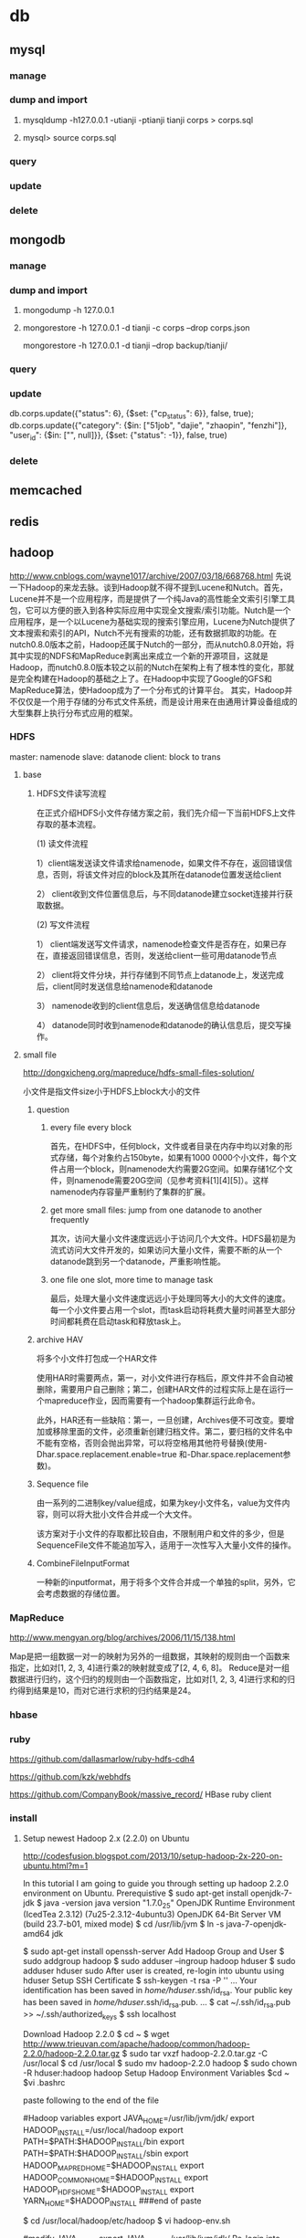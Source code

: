 * db
** mysql
*** manage
*** dump and import
**** mysqldump -h127.0.0.1 -utianji -ptianji tianji corps > corps.sql
**** mysql> source corps.sql
*** query
*** update
*** delete
** mongodb
*** manage
*** dump and import
**** mongodump -h 127.0.0.1
**** mongorestore -h 127.0.0.1 -d tianji -c corps --drop corps.json
mongorestore -h 127.0.0.1 -d tianji --drop backup/tianji/
*** query
*** update
db.corps.update({"status": 6}, {$set: {"cp_status": 6}}, false, true);
db.corps.update({"category": {$in: ["51job", "dajie", "zhaopin", "fenzhi"]}, "user_id": {$in: ["", null]}}, {$set: {"status": -1}}, false, true)

*** delete
** memcached
** redis
** hadoop
http://www.cnblogs.com/wayne1017/archive/2007/03/18/668768.html
先说一下Hadoop的来龙去脉。谈到Hadoop就不得不提到Lucene和Nutch。首先，Lucene并不是一个应用程序，而是提供了一个纯Java的高性能全文索引引擎工具包，它可以方便的嵌入到各种实际应用中实现全文搜索/索引功能。Nutch是一个应用程序，是一个以Lucene为基础实现的搜索引擎应用，Lucene为Nutch提供了文本搜索和索引的API，Nutch不光有搜索的功能，还有数据抓取的功能。在nutch0.8.0版本之前，Hadoop还属于Nutch的一部分，而从nutch0.8.0开始，将其中实现的NDFS和MapReduce剥离出来成立一个新的开源项目，这就是Hadoop，而nutch0.8.0版本较之以前的Nutch在架构上有了根本性的变化，那就是完全构建在Hadoop的基础之上了。在Hadoop中实现了Google的GFS和MapReduce算法，使Hadoop成为了一个分布式的计算平台。
   其实，Hadoop并不仅仅是一个用于存储的分布式文件系统，而是设计用来在由通用计算设备组成的大型集群上执行分布式应用的框架。

*** HDFS
master: namenode
slave: datanode
client: block to trans
**** base
***** HDFS文件读写流程

在正式介绍HDFS小文件存储方案之前，我们先介绍一下当前HDFS上文件存取的基本流程。

(1)  读文件流程

1）client端发送读文件请求给namenode，如果文件不存在，返回错误信息，否则，将该文件对应的block及其所在datanode位置发送给client

2） client收到文件位置信息后，与不同datanode建立socket连接并行获取数据。

(2) 写文件流程

1） client端发送写文件请求，namenode检查文件是否存在，如果已存在，直接返回错误信息，否则，发送给client一些可用datanode节点

2） client将文件分块，并行存储到不同节点上datanode上，发送完成后，client同时发送信息给namenode和datanode

3）  namenode收到的client信息后，发送确信信息给datanode

4）  datanode同时收到namenode和datanode的确认信息后，提交写操作。
**** small file
http://dongxicheng.org/mapreduce/hdfs-small-files-solution/

小文件是指文件size小于HDFS上block大小的文件
***** question
****** every file every block
首先，在HDFS中，任何block，文件或者目录在内存中均以对象的形式存储，每个对象约占150byte，如果有1000 0000个小文件，每个文件占用一个block，则namenode大约需要2G空间。如果存储1亿个文件，则namenode需要20G空间（见参考资料[1][4][5]）。这样namenode内存容量严重制约了集群的扩展。
****** get more small files: jump from one datanode to another frequently
其次，访问大量小文件速度远远小于访问几个大文件。HDFS最初是为流式访问大文件开发的，如果访问大量小文件，需要不断的从一个datanode跳到另一个datanode，严重影响性能。
****** one file one slot, more time to manage task
最后，处理大量小文件速度远远小于处理同等大小的大文件的速度。每一个小文件要占用一个slot，而task启动将耗费大量时间甚至大部分时间都耗费在启动task和释放task上。

***** archive HAV
将多个小文件打包成一个HAR文件

使用HAR时需要两点，第一，对小文件进行存档后，原文件并不会自动被删除，需要用户自己删除；第二，创建HAR文件的过程实际上是在运行一个mapreduce作业，因而需要有一个hadoop集群运行此命令。

此外，HAR还有一些缺陷：第一，一旦创建，Archives便不可改变。要增加或移除里面的文件，必须重新创建归档文件。第二，要归档的文件名中不能有空格，否则会抛出异常，可以将空格用其他符号替换(使用-Dhar.space.replacement.enable=true 和-Dhar.space.replacement参数)。

***** Sequence file
由一系列的二进制key/value组成，如果为key小文件名，value为文件内容，则可以将大批小文件合并成一个大文件。

该方案对于小文件的存取都比较自由，不限制用户和文件的多少，但是SequenceFile文件不能追加写入，适用于一次性写入大量小文件的操作。

***** CombineFileInputFormat
一种新的inputformat，用于将多个文件合并成一个单独的split，另外，它会考虑数据的存储位置。
*** MapReduce
http://www.mengyan.org/blog/archives/2006/11/15/138.html

Map是把一组数据一对一的映射为另外的一组数据，其映射的规则由一个函数来指定，比如对[1, 2, 3, 4]进行乘2的映射就变成了[2, 4, 6, 8]。
Reduce是对一组数据进行归约，这个归约的规则由一个函数指定，比如对[1, 2, 3, 4]进行求和的归约得到结果是10，而对它进行求积的归约结果是24。

*** hbase

*** ruby
https://github.com/dallasmarlow/ruby-hdfs-cdh4

https://github.com/kzk/webhdfs

https://github.com/CompanyBook/massive_record/
HBase ruby client

*** install

**** Setup newest Hadoop 2.x (2.2.0) on Ubuntu
http://codesfusion.blogspot.com/2013/10/setup-hadoop-2x-220-on-ubuntu.html?m=1

In this tutorial I am going to guide you through setting up hadoop 2.2.0 environment on Ubuntu.
Prerequistive
$ sudo apt-get install openjdk-7-jdk
$ java -version
java version "1.7.0_25"
OpenJDK Runtime Environment (IcedTea 2.3.12) (7u25-2.3.12-4ubuntu3)
OpenJDK 64-Bit Server VM (build 23.7-b01, mixed mode)
$ cd /usr/lib/jvm
$ ln -s java-7-openjdk-amd64 jdk

$ sudo apt-get install openssh-server
Add Hadoop Group and User
$ sudo addgroup hadoop
$ sudo adduser --ingroup hadoop hduser
$ sudo adduser hduser sudo
After user is created, re-login into ubuntu using hduser
Setup SSH Certificate
$ ssh-keygen -t rsa -P ''
...
Your identification has been saved in /home/hduser/.ssh/id_rsa.
Your public key has been saved in /home/hduser/.ssh/id_rsa.pub.
...
$ cat ~/.ssh/id_rsa.pub >> ~/.ssh/authorized_keys
$ ssh localhost

Download Hadoop 2.2.0
$ cd ~
$ wget http://www.trieuvan.com/apache/hadoop/common/hadoop-2.2.0/hadoop-2.2.0.tar.gz
$ sudo tar vxzf hadoop-2.2.0.tar.gz -C /usr/local
$ cd /usr/local
$ sudo mv hadoop-2.2.0 hadoop
$ sudo chown -R hduser:hadoop hadoop
Setup Hadoop Environment Variables
$cd ~
$vi .bashrc

paste following to the end of the file

#Hadoop variables
export JAVA_HOME=/usr/lib/jvm/jdk/
export HADOOP_INSTALL=/usr/local/hadoop
export PATH=$PATH:$HADOOP_INSTALL/bin
export PATH=$PATH:$HADOOP_INSTALL/sbin
export HADOOP_MAPRED_HOME=$HADOOP_INSTALL
export HADOOP_COMMON_HOME=$HADOOP_INSTALL
export HADOOP_HDFS_HOME=$HADOOP_INSTALL
export YARN_HOME=$HADOOP_INSTALL
###end of paste

$ cd /usr/local/hadoop/etc/hadoop
$ vi hadoop-env.sh

#modify JAVA_HOME
export JAVA_HOME=/usr/lib/jvm/jdk/
Re-login into Ubuntu using hdser and check hadoop version
$ hadoop version
Hadoop 2.2.0
Subversion https://svn.apache.org/repos/asf/hadoop/common -r 1529768
Compiled by hortonmu on 2013-10-07T06:28Z
Compiled with protoc 2.5.0
From source with checksum 79e53ce7994d1628b240f09af91e1af4
This command was run using /usr/local/hadoop-2.2.0/share/hadoop/common/hadoop-common-2.2.0.jar
At this point, hadoop is installed.
Configure Hadoop
$ cd /usr/local/hadoop/etc/hadoop
$ vi core-site.xml
#Paste following between <configuration>


   fs.default.name
   hdfs://localhost:9000



$ vi yarn-site.xml
#Paste following between <configuration>


   yarn.nodemanager.aux-services
   mapreduce_shuffle


   yarn.nodemanager.aux-services.mapreduce.shuffle.class
   org.apache.hadoop.mapred.ShuffleHandler



$ mv mapred-site.xml.template mapred-site.xml
$ vi mapred-site.xml
#Paste following between <configuration>


   mapreduce.framework.name
   yarn



$ cd ~
$ mkdir -p mydata/hdfs/namenode
$ mkdir -p mydata/hdfs/datanode
$ cd /usr/local/hadoop/etc/hadoop
$ vi hdfs-site.xml
Paste following between <configuration> tag


   dfs.replication
   1
 
 
   dfs.namenode.name.dir
   file:/home/hduser/mydata/hdfs/namenode
 
 
   dfs.datanode.data.dir
   file:/home/hduser/mydata/hdfs/datanode
 

Format Namenode
hduser@ubuntu40:~$ hdfs namenode -format
Start Hadoop Service
$ start-dfs.sh
....
$ start-yarn.sh
....

hduser@ubuntu40:~$ jps
If everything is sucessful, you should see following services running
2583 DataNode
2970 ResourceManager
3461 Jps
3177 NodeManager
2361 NameNode
2840 SecondaryNameNode
Run Hadoop Example
hduser@ubuntu: cd /usr/local/hadoop
hduser@ubuntu:/usr/local/hadoop$ hadoop jar ./share/hadoop/mapreduce/hadoop-mapreduce-examples-2.2.0.jar pi 2 5

Number of Maps  = 2
Samples per Map = 5
13/10/21 18:41:03 WARN util.NativeCodeLoader: Unable to load native-hadoop library for your platform... using builtin-java classes where applicable
Wrote input for Map #0
Wrote input for Map #1
Starting Job
13/10/21 18:41:04 INFO client.RMProxy: Connecting to ResourceManager at /0.0.0.0:8032
13/10/21 18:41:04 INFO input.FileInputFormat: Total input paths to process : 2
13/10/21 18:41:04 INFO mapreduce.JobSubmitter: number of splits:2
13/10/21 18:41:04 INFO Configuration.deprecation: user.name is deprecated. Instead, use mapreduce.job.user.name
...

Note: ericduq has created a shell script (make-single-node.sh) for this setup and it is available at git repo at https://github.com/ericduq/hadoop-scripts.
**** 

*** use

**** data list

**** log
** TFS
http://tfs.taobao.org
https://github.com/alibaba/tfs
https://github.com/alibaba/tfs/blob/master/INSTALL.md
https://github.com/alibaba/tfs/blob/master/DEPLOY.md
*** rpm install
**** alien -d tfs-1.3-1.x86_64.el5.rpm
**** adduser admin
**** export TFS_HOME=/home/sjm/nethd/local_soft/taobao/tfs
cp -R /usr/local/tfs-1.3 /home/sjm/nethd/local_soft/taobao/tfs

change scripts/tfs #TFS_HOME
**** ln lib
sudo ln -s /lib/x86_64-linux-gnu/libtinfo.so.5 /usr/lib/libtiff.so.3
sudo ln -s /lib/x86_64-linux-gnu/libssl.so.1.0.0 /usr/lib/libssl.so.6
sudo ln -s /usr/lib/x86_64-linux-gnu/libjpeg.so.8 /usr/lib/libjpeg.so.62
sudo ln -s /usr/lib/x86_64-linux-gnu/libcrypto.so /usr/lib/libcrypto.so.6

**** 
*** install
sudo apt-get install automake libtool libreadline-dev zlib1g-dev uuid-dev libgoogle-perftools-dev

http://blog.csdn.net/vsooda/article/details/9294293 gcc降级
http://www.cnblogs.com/zhy113/archive/2013/03/20/2971267.html TFS编译-----------唉，淘宝的这个开源真是垃圾到极点了。这帮工程师都他妈在吃屎！
**** gcc 4.1.2
install tb-common-utils
sh build.sh init
./configure --prefix=/home/sjm/nethd/local_soft/taobao/tfs --with-release # --without-tcmalloc
# src/tools/nameserver(transfer)/Makefile LIBS=... + -lz -luuid
make
make install
# copy conf


./script/tfs start_ns
./script/tfs start_ds 1

# ./bin/tfstool -s 10.232.36.201:8100 -i "put testfile"
将本地testfile存入tfs， -s 指定nameserver的ip:port。 如果成功，会打印 put testfile => T1QEBXXDpXXXXXXXXX success. 类似的消息，其中T开头一串字符是TFS为这个文件生成的文件名，一共18个字符；要想从TFS取出该文件时，需要指定该文件名。

# ./bin/tfstoo -s 10.232.36.201:8100 -i "get T1QEBXXDpXXXXXXXXX localfile"
从TFS读取T1QEBXXDpXXXXXXXXX，存储到本地localfile中；如果成功，会打印fetch T1QEBXXDpXXXXXXXXX => localfile success.类似的消息。

**** stftool
http://code.taobao.org/p/tfs/wiki/tools/

sjm@sjm-tj:~/nethd/local_soft/taobao/tfs$ bin/tfstool -s 192.168.3.34:8100 -i "put orgguide.pdf"
[2014-02-21 15:16:34] DEBUG base_packet_factory.cpp:48 [140284900992896] pcode: 20, length: 28
[2014-02-21 15:16:34] DEBUG socket.cpp:113 [140284900992896] ����, fd=4, addr=192.168.3.34:8100
[2014-02-21 15:16:34] INFO  transport.cpp:394 [140284900992896] ADDIOC, SOCK: 4, 192.168.3.34:8100, RON: 1, WON: 1, IOCount:1, IOC:0x1ca26b0
[2014-02-21 15:16:34] DEBUG channelpool.cpp:57 [140284900992896] ������Channel����:25 (48)
[2014-02-21 15:16:34] INFO  tfs_session.cpp:812 [140284900992896] get cluster id from nameserver success. cluster id: 1
[2014-02-21 15:16:34] INFO  tfs_client_impl.cpp:584 [140284900992896] set cache time: 1800
[2014-02-21 15:16:34] INFO  tfs_client_impl.cpp:565 [140284900992896] set cache items: 1000
[2014-02-21 15:16:34] DEBUG base_packet_factory.cpp:48 [140284900992896] pcode: 2, length: 12
[2014-02-21 15:16:34] DEBUG tfs_file.cpp:118 [140284900992896] tfs open success: get block info success, blockid: 101, fileid: 0, mode: 2, ret: 0
[2014-02-21 15:16:34] DEBUG tfs_file.cpp:818 [140284900992896] create file start, client: 0x1ca41b0, index: 0, blockid: 101, fileid: 0
[2014-02-21 15:16:34] DEBUG base_packet_factory.cpp:48 [140284900992896] pcode: 21, length: 12
[2014-02-21 15:16:34] DEBUG socket.cpp:113 [140284900992896] ����, fd=6, addr=192.168.3.34:8200
[2014-02-21 15:16:34] INFO  transport.cpp:394 [140284900992896] ADDIOC, SOCK: 6, 192.168.3.34:8200, RON: 1, WON: 1, IOCount:2, IOC:0x1ca4450
[2014-02-21 15:16:34] DEBUG channelpool.cpp:57 [140284900992896] ������Channel����:50 (48)
[2014-02-21 15:16:34] DEBUG tfs_file.cpp:755 [140284900992896] do request success. client: 0x1ca41b0, index: 0, phase: 1, ret: 0, blockid: 101, fileid: 0, offset: 0, size: 0, crc: 0, inneroffset: 0, filenumber: 0, status: 1, rserver: 192.168.3.34:8200, wserver: 192.168.3.34:8200.
[2014-02-21 15:16:34] DEBUG tfs_file.cpp:588 [140284900992896] send packet. request size: 1, successful request size: 1
[2014-02-21 15:16:34] DEBUG tfs_file.cpp:668 [140284900992896] get success response. client id: 0x1ca41b0, request size: 1, get response size: 1
[2014-02-21 15:16:34] DEBUG tfs_file.cpp:883 [140284900992896] create file name rsp. blockid: 101, fileid: 3, filenumber: 2450987374532886529
[2014-02-21 15:16:34] DEBUG tfs_file.cpp:803 [140284900992896] do response success. index: 0, phase: 1, ret: 0, blockid: 101, fileid: 3, offset: 0, size: 0, crc: 0, inneroffset: 0, filenumber: 2450987374532886529, status: 2, rserver: 192.168.3.34:8200, wserver: 192.168.3.34:8200.
[2014-02-21 15:16:34] DEBUG tfs_file.cpp:914 [140284900992896] tfs write data start, blockid: 101, fileid: 3, size: 399341, offset: 0
[2014-02-21 15:16:34] DEBUG base_packet_factory.cpp:48 [140284900992896] pcode: 9, length: 36
[2014-02-21 15:16:34] DEBUG tfs_file.cpp:755 [140284900992896] do request success. client: 0x1ca44d0, index: 0, phase: 2, ret: 0, blockid: 101, fileid: 3, offset: 0, size: 399341, crc: 0, inneroffset: 0, filenumber: 2450987374532886529, status: 2, rserver: 192.168.3.34:8200, wserver: 192.168.3.34:8200.
[2014-02-21 15:16:34] DEBUG tfs_file.cpp:588 [140284900992896] send packet. request size: 1, successful request size: 1
[2014-02-21 15:16:34] DEBUG tfs_file.cpp:668 [140284900992896] get success response. client id: 0x1ca44d0, request size: 1, get response size: 1
[2014-02-21 15:16:34] DEBUG tfs_file.cpp:964 [140284900992896] tfs write data success, crc: 4006393245, offset: 0, size: 399341
[2014-02-21 15:16:34] DEBUG tfs_file.cpp:803 [140284900992896] do response success. index: 0, phase: 2, ret: 0, blockid: 101, fileid: 3, offset: 0, size: 399341, crc: -288574051, inneroffset: 0, filenumber: 2450987374532886529, status: 3, rserver: 192.168.3.34:8200, wserver: 192.168.3.34:8200.
[2014-02-21 15:16:34] DEBUG tfs_file.cpp:301 [140284900992896] write success, offset: 0, size: 399341, segment count: 1
[2014-02-21 15:16:34] DEBUG base_packet_factory.cpp:48 [140284900992896] pcode: 10, length: 44
[2014-02-21 15:16:34] DEBUG tfs_file.cpp:755 [140284900992896] do request success. client: 0x1ca44d0, index: 0, phase: 3, ret: 0, blockid: 101, fileid: 3, offset: 0, size: 0, crc: -288574051, inneroffset: 0, filenumber: 2450987374532886529, status: 3, rserver: 192.168.3.34:8200, wserver: 192.168.3.34:8200.
[2014-02-21 15:16:34] DEBUG tfs_file.cpp:588 [140284900992896] send packet. request size: 1, successful request size: 1
[2014-02-21 15:16:34] DEBUG tfs_file.cpp:668 [140284900992896] get success response. client id: 0x1ca44d0, request size: 1, get response size: 1
[2014-02-21 15:16:34] DEBUG tfs_file.cpp:1051 [140284900992896] tfs file close success, dsip: 192.168.3.34:8200
[2014-02-21 15:16:34] DEBUG tfs_file.cpp:803 [140284900992896] do response success. index: 0, phase: 3, ret: 0, blockid: 101, fileid: 3, offset: 0, size: 0, crc: -288574051, inneroffset: 0, filenumber: 2450987374532886529, status: 4, rserver: 192.168.3.34:8200, wserver: 192.168.3.34:8200.
put orgguide.pdf =>  success.
[2014-02-21 15:16:35] INFO  transport.cpp:460 [140284900992896] DELIOC, IOCount:1, IOC:0x1ca26b0
[2014-02-21 15:16:35] DEBUG socket.cpp:122 [140284900992896] �ر�, fd=4, addr=192.168.3.34:8100
[2014-02-21 15:16:35] INFO  transport.cpp:460 [140284900992896] DELIOC, IOCount:0, IOC:0x1ca4450
[2014-02-21 15:16:35] DEBUG socket.cpp:122 [140284900992896] �ر�, fd=6, addr=192.168.3.34:8200
sjm@sjm-tj:~/nethd/local_soft/taobao/tfs$ bin/tfstool -s 192.168.3.34:8100 -i "get 140284900992896"
[2014-02-21 15:18:05] DEBUG base_packet_factory.cpp:48 [140592540637056] pcode: 20, length: 28
[2014-02-21 15:18:05] DEBUG socket.cpp:113 [140592540637056] ����, fd=4, addr=192.168.3.34:8100
[2014-02-21 15:18:05] INFO  transport.cpp:394 [140592540637056] ADDIOC, SOCK: 4, 192.168.3.34:8100, RON: 1, WON: 1, IOCount:1, IOC:0x22de6b0
[2014-02-21 15:18:05] DEBUG channelpool.cpp:57 [140592540637056] ������Channel����:25 (48)
[2014-02-21 15:18:05] INFO  tfs_session.cpp:812 [140592540637056] get cluster id from nameserver success. cluster id: 1
[2014-02-21 15:18:05] INFO  tfs_client_impl.cpp:584 [140592540637056] set cache time: 1800
[2014-02-21 15:18:05] INFO  tfs_client_impl.cpp:565 [140592540637056] set cache items: 1000
get tfsname localfile		get file from tfs

[2014-02-21 15:18:06] INFO  transport.cpp:460 [140592540637056] DELIOC, IOCount:0, IOC:0x22de6b0
[2014-02-21 15:18:06] DEBUG socket.cpp:122 [140592540637056] �ر�, fd=4, addr=192.168.3.34:8100
sjm@sjm-tj:~/nethd/local_soft/taobao/tfs$ bin/tfstool -s 192.168.3.34:8100 -i "get 2450987374532886529"
[2014-02-21 15:18:46] DEBUG base_packet_factory.cpp:48 [140459210536832] pcode: 20, length: 28
[2014-02-21 15:18:46] DEBUG socket.cpp:113 [140459210536832] ����, fd=4, addr=192.168.3.34:8100
[2014-02-21 15:18:46] INFO  transport.cpp:394 [140459210536832] ADDIOC, SOCK: 4, 192.168.3.34:8100, RON: 1, WON: 1, IOCount:1, IOC:0x21d36b0
[2014-02-21 15:18:46] DEBUG channelpool.cpp:57 [140459210536832] ������Channel����:25 (48)
[2014-02-21 15:18:46] INFO  tfs_session.cpp:812 [140459210536832] get cluster id from nameserver success. cluster id: 1
[2014-02-21 15:18:46] INFO  tfs_client_impl.cpp:584 [140459210536832] set cache time: 1800
[2014-02-21 15:18:46] INFO  tfs_client_impl.cpp:565 [140459210536832] set cache items: 1000
get tfsname localfile		get file from tfs

[2014-02-21 15:18:47] INFO  transport.cpp:460 [140459210536832] DELIOC, IOCount:0, IOC:0x21d36b0
[2014-02-21 15:18:47] DEBUG socket.cpp:122 [140459210536832] �ر�, fd=4, addr=192.168.3.34:8100
sjm@sjm-tj:~/nethd/local_soft/taobao/tfs$ ls
bin  conf  dataserver_1  include  lib  logs  nameserver  orgguide.pdf  scripts  sql  sql.txt
sjm@sjm-tj:~/nethd/local_soft/taobao/tfs$ bin/tfstool -s 192.168.3.34:8100 -i "get 2450987374532886529 a"
[2014-02-21 15:19:23] DEBUG base_packet_factory.cpp:48 [139939323836288] pcode: 20, length: 28
[2014-02-21 15:19:23] DEBUG socket.cpp:113 [139939323836288] ����, fd=4, addr=192.168.3.34:8100
[2014-02-21 15:19:23] INFO  transport.cpp:394 [139939323836288] ADDIOC, SOCK: 4, 192.168.3.34:8100, RON: 1, WON: 1, IOCount:1, IOC:0xdcb6b0
[2014-02-21 15:19:23] DEBUG channelpool.cpp:57 [139939323836288] ������Channel����:25 (48)
[2014-02-21 15:19:23] INFO  tfs_session.cpp:812 [139939323836288] get cluster id from nameserver success. cluster id: 1
[2014-02-21 15:19:23] INFO  tfs_client_impl.cpp:584 [139939323836288] set cache time: 1800
[2014-02-21 15:19:23] INFO  tfs_client_impl.cpp:565 [139939323836288] set cache items: 1000
[2014-02-21 15:19:23] ERROR fetch_file (tfs_client_impl.cpp:1320) [139939323836288] invalid tfs name: 2450987374532886529
fetch 2450987374532886529 => 
 fail.
[2014-02-21 15:19:24] INFO  transport.cpp:460 [139939323836288] DELIOC, IOCount:0, IOC:0xdcb6b0
[2014-02-21 15:19:24] DEBUG socket.cpp:122 [139939323836288] �ر�, fd=4, addr=192.168.3.34:8100
sjm@sjm-tj:~/nethd/local_soft/taobao/tfs$ bin/tfstool -s 192.168.3.34:8100 -i "get 140284900992896 a"
[2014-02-21 15:19:33] DEBUG base_packet_factory.cpp:48 [140679710873472] pcode: 20, length: 28
[2014-02-21 15:19:33] DEBUG socket.cpp:113 [140679710873472] ����, fd=4, addr=192.168.3.34:8100
[2014-02-21 15:19:33] INFO  transport.cpp:394 [140679710873472] ADDIOC, SOCK: 4, 192.168.3.34:8100, RON: 1, WON: 1, IOCount:1, IOC:0x237d6b0
[2014-02-21 15:19:33] DEBUG channelpool.cpp:57 [140679710873472] ������Channel����:25 (48)
[2014-02-21 15:19:33] INFO  tfs_session.cpp:812 [140679710873472] get cluster id from nameserver success. cluster id: 1
[2014-02-21 15:19:33] INFO  tfs_client_impl.cpp:584 [140679710873472] set cache time: 1800
[2014-02-21 15:19:33] INFO  tfs_client_impl.cpp:565 [140679710873472] set cache items: 1000
[2014-02-21 15:19:33] ERROR fetch_file (tfs_client_impl.cpp:1320) [140679710873472] invalid tfs name: 140284900992896
fetch 140284900992896 => 
 fail.
[2014-02-21 15:19:34] INFO  transport.cpp:460 [140679710873472] DELIOC, IOCount:0, IOC:0x237d6b0
[2014-02-21 15:19:34] DEBUG socket.cpp:122 [140679710873472] �ر�, fd=4, addr=192.168.3.34:8100
sjm@sjm-tj:~/nethd/local_soft/taobao/tfs$ 

**** no file name for put
版本：
sjm@sjm-tj:~/nethd/prj/tfs$ svn info
Path: .
Working Copy Root Path: /home/sjm/nethd/prj/tfs
URL: http://code.taobao.org/svn/tfs/branches/dev_for_outer_users
Repository Root: http://code.taobao.org/svn/tfs
Repository UUID: b722c2b5-6a69-4643-bcd1-1a75825fa998
Revision: 2805
Node Kind: directory
Schedule: normal
Last Changed Author: linqing
Last Changed Rev: 2750
Last Changed Date: 2014-01-04 22:54:28 +0800 (Sat, 04 Jan 2014)


操作：
TFS> lsf 101
[2014-02-21 15:27:35] DEBUG base_packet_factory.cpp:48 [139708583184256] pcode: 2, length: 12
[2014-02-21 15:27:35] DEBUG base_packet_factory.cpp:48 [139708583184256] pcode: 14, length: 12
FileList Size = 3

T19RETByhT1RCvBVdK
T19RETByxT1RCvBVdK
T19RETByZT1RCvBVdK
Total : 3 files
TFS> put orgguide.pdf
[2014-02-21 15:33:22] DEBUG base_packet_factory.cpp:48 [139708583184256] pcode: 2, length: 12
[2014-02-21 15:33:22] DEBUG tfs_file.cpp:118 [139708583184256] tfs open success: get block info success, blockid: 101, fileid: 0, mode: 2, ret: 0
[2014-02-21 15:33:22] DEBUG tfs_file.cpp:818 [139708583184256] create file start, client: 0xadd120, index: 0, blockid: 101, fileid: 0
[2014-02-21 15:33:22] DEBUG base_packet_factory.cpp:48 [139708583184256] pcode: 21, length: 12
[2014-02-21 15:33:22] DEBUG tfs_file.cpp:755 [139708583184256] do request success. client: 0xadd120, index: 0, phase: 1, ret: 0, blockid: 101, fileid: 0, offset: 0, size: 0, crc: 0, inneroffset: 0, filenumber: 0, status: 1, rserver: 192.168.3.34:8200, wserver: 192.168.3.34:8200.
[2014-02-21 15:33:22] DEBUG tfs_file.cpp:588 [139708583184256] send packet. request size: 1, successful request size: 1
[2014-02-21 15:33:22] DEBUG tfs_file.cpp:668 [139708583184256] get success response. client id: 0xadd120, request size: 1, get response size: 1
[2014-02-21 15:33:22] DEBUG tfs_file.cpp:883 [139708583184256] create file name rsp. blockid: 101, fileid: 5, filenumber: 2450987374532886531
[2014-02-21 15:33:22] DEBUG tfs_file.cpp:803 [139708583184256] do response success. index: 0, phase: 1, ret: 0, blockid: 101, fileid: 5, offset: 0, size: 0, crc: 0, inneroffset: 0, filenumber: 2450987374532886531, status: 2, rserver: 192.168.3.34:8200, wserver: 192.168.3.34:8200.
[2014-02-21 15:33:22] DEBUG tfs_file.cpp:914 [139708583184256] tfs write data start, blockid: 101, fileid: 5, size: 399341, offset: 0
[2014-02-21 15:33:22] DEBUG base_packet_factory.cpp:48 [139708583184256] pcode: 9, length: 36
[2014-02-21 15:33:22] DEBUG tfs_file.cpp:755 [139708583184256] do request success. client: 0xadd120, index: 0, phase: 2, ret: 0, blockid: 101, fileid: 5, offset: 0, size: 399341, crc: 0, inneroffset: 0, filenumber: 2450987374532886531, status: 2, rserver: 192.168.3.34:8200, wserver: 192.168.3.34:8200.
[2014-02-21 15:33:22] DEBUG tfs_file.cpp:588 [139708583184256] send packet. request size: 1, successful request size: 1
[2014-02-21 15:33:22] DEBUG tfs_file.cpp:668 [139708583184256] get success response. client id: 0xadd120, request size: 1, get response size: 1
[2014-02-21 15:33:22] DEBUG tfs_file.cpp:964 [139708583184256] tfs write data success, crc: 4006393245, offset: 0, size: 399341
[2014-02-21 15:33:22] DEBUG tfs_file.cpp:803 [139708583184256] do response success. index: 0, phase: 2, ret: 0, blockid: 101, fileid: 5, offset: 0, size: 399341, crc: -288574051, inneroffset: 0, filenumber: 2450987374532886531, status: 3, rserver: 192.168.3.34:8200, wserver: 192.168.3.34:8200.
[2014-02-21 15:33:22] DEBUG tfs_file.cpp:301 [139708583184256] write success, offset: 0, size: 399341, segment count: 1
[2014-02-21 15:33:22] DEBUG base_packet_factory.cpp:48 [139708583184256] pcode: 10, length: 44
[2014-02-21 15:33:22] DEBUG tfs_file.cpp:755 [139708583184256] do request success. client: 0xadd120, index: 0, phase: 3, ret: 0, blockid: 101, fileid: 5, offset: 0, size: 0, crc: -288574051, inneroffset: 0, filenumber: 2450987374532886531, status: 3, rserver: 192.168.3.34:8200, wserver: 192.168.3.34:8200.
[2014-02-21 15:33:22] DEBUG tfs_file.cpp:588 [139708583184256] send packet. request size: 1, successful request size: 1
[2014-02-21 15:33:22] DEBUG tfs_file.cpp:668 [139708583184256] get success response. client id: 0xadd120, request size: 1, get response size: 1
[2014-02-21 15:33:22] DEBUG tfs_file.cpp:1051 [139708583184256] tfs file close success, dsip: 192.168.3.34:8200
[2014-02-21 15:33:22] DEBUG tfs_file.cpp:803 [139708583184256] do response success. index: 0, phase: 3, ret: 0, blockid: 101, fileid: 5, offset: 0, size: 0, crc: -288574051, inneroffset: 0, filenumber: 2450987374532886531, status: 4, rserver: 192.168.3.34:8200, wserver: 192.168.3.34:8200.
put orgguide.pdf =>  success.
TFS> lsf 101
[2014-02-21 15:33:25] DEBUG base_packet_factory.cpp:48 [139708583184256] pcode: 2, length: 12
[2014-02-21 15:33:25] DEBUG base_packet_factory.cpp:48 [139708583184256] pcode: 14, length: 12
FileList Size = 4

T19RETByhT1RCvBVdK
T19RETByxT1RCvBVdK
T19RETByZT1RCvBVdK
T19RETBydT1RCvBVdK
Total : 4 files

**** err1
sjm@sjm-tj:~/nethd/prj/tfs/src/tools/nameserver$ /bin/bash ../../../libtool --tag=CXX   --mode=link g++  -O2 -finline-functions -fno-strict-aliasing -Wall -Wno-deprecated -fPIC -D__STDC_LIMIT_MACROS -D_NO_EXCEPTION -lz -lrt -lpthread -ldl -ltermcap -lreadline -luuid  -o tfstool tfstool.o ../../../src/tools/util/libtfstoolsutil.a ../../../src/dataserver/libdataserver.a ../../../src/new_client/.libs/libtfsclient.a ../../../src/message/libtfsmessage.a ../../../src/common/libtfscommon.a   /home/sjm/nethd/local_soft/taobao/tb-common-utils/lib/libtbnet.a /home/sjm/nethd/local_soft/taobao/tb-common-utils/lib/libtbsys.a -lrt -lpthread -lm -ldl -lc 

libtool: link: g++ -O2 -finline-functions -fno-strict-aliasing -Wall -Wno-deprecated -fPIC -D__STDC_LIMIT_MACROS -D_NO_EXCEPTION -o tfstool tfstool.o  -lz -ltermcap -lreadline -luuid ../../../src/tools/util/libtfstoolsutil.a ../../../src/dataserver/libdataserver.a ../../../src/new_client/.libs/libtfsclient.a ../../../src/message/libtfsmessage.a ../../../src/common/libtfscommon.a /home/sjm/nethd/local_soft/taobao/tb-common-utils/lib/libtbnet.a /home/sjm/nethd/local_soft/taobao/tb-common-utils/lib/libtbsys.a -lrt -lpthread -lm -ldl -lc
../../../src/new_client/.libs/libtfsclient.a(tfs_meta_helper.o): In function `tfs::client::NameMetaHelper::get_table(unsigned long, char*, unsigned long&, long&)':
tfs_meta_helper.cpp:(.text+0x6da): undefined reference to `uncompress'
../../../src/common/libtfscommon.a(session_util.o): In function `tfs::common::SessionUtil::gene_uuid_str()':
session_util.cpp:(.text+0x1e): undefined reference to `uuid_generate'
session_util.cpp:(.text+0x2d): undefined reference to `uuid_unparse'
collect2: error: ld returned 1 exit status



mv -f .deps/verify_file_same_cluster.Tpo .deps/verify_file_same_cluster.Po
/bin/bash ../../../libtool --tag=CXX   --mode=link g++  -O2 -finline-functions -fno-strict-aliasing -Wall -Wno-deprecated -fPIC -D__STDC_LIMIT_MACROS -D_NO_EXCEPTION -lz -lrt -lpthread -ldl -luuid -lz  -o verify_file_same_cluster verify_file_same_cluster.o ../../../src/tools/util/libtfstoolsutil.a ../../../src/dataserver/libdataserver.a ../../../src/new_client/.libs/libtfsclient.a ../../../src/message/libtfsmessage.a ../../../src/common/libtfscommon.a   /home/sjm/nethd/local_soft/taobao/tb-common-utils/lib/libtbnet.a /home/sjm/nethd/local_soft/taobao/tb-common-utils/lib/libtbsys.a -lrt -lpthread -lm -ldl -lc 
libtool: link: g++ -O2 -finline-functions -fno-strict-aliasing -Wall -Wno-deprecated -fPIC -D__STDC_LIMIT_MACROS -D_NO_EXCEPTION -o verify_file_same_cluster verify_file_same_cluster.o  -luuid -lz ../../../src/tools/util/libtfstoolsutil.a ../../../src/dataserver/libdataserver.a ../../../src/new_client/.libs/libtfsclient.a ../../../src/message/libtfsmessage.a ../../../src/common/libtfscommon.a /home/sjm/nethd/local_soft/taobao/tb-common-utils/lib/libtbnet.a /home/sjm/nethd/local_soft/taobao/tb-common-utils/lib/libtbsys.a -lrt -lpthread -lm -ldl -lc
../../../src/new_client/.libs/libtfsclient.a(tfs_meta_helper.o): In function `tfs::client::NameMetaHelper::get_table(unsigned long, char*, unsigned long&, long&)':
tfs_meta_helper.cpp:(.text+0x6da): undefined reference to `uncompress'
../../../src/common/libtfscommon.a(session_util.o): In function `tfs::common::SessionUtil::gene_uuid_str()':
session_util.cpp:(.text+0x1e): undefined reference to `uuid_generate'
session_util.cpp:(.text+0x2d): undefined reference to `uuid_unparse'
collect2: error: ld returned 1 exit status
make[3]: *** [verify_file_same_cluster] Error 1
make[3]: Leaving directory `/home/sjm/nethd/prj/tfs/src/tools/transfer'
make[2]: *** [all-recursive] Error 1
make[2]: Leaving directory `/home/sjm/nethd/prj/tfs/src/tools'
make[1]: *** [all-recursive] Error 1
make[1]: Leaving directory `/home/sjm/nethd/prj/tfs/src'
make: *** [all-recursive] Error 1
sjm@sjm-tj:~/nethd/prj/tfs$

mv -f .deps/verify_file_same_cluster.Tpo .deps/verify_file_same_cluster.Po
/bin/bash ../../../libtool --tag=CXX   --mode=link g++  -O2 -finline-functions -fno-strict-aliasing -Wall -Wno-deprecated -fPIC -D__STDC_LIMIT_MACROS -D_NO_EXCEPTION -lrt -lpthread -ldl -luuid -lz  -o verify_file_same_cluster verify_file_same_cluster.o ../../../src/tools/util/libtfstoolsutil.a ../../../src/dataserver/libdataserver.a ../../../src/new_client/.libs/libtfsclient.a ../../../src/message/libtfsmessage.a ../../../src/common/libtfscommon.a   /home/sjm/nethd/local_soft/taobao/tb-common-utils/lib/libtbnet.a /home/sjm/nethd/local_soft/taobao/tb-common-utils/lib/libtbsys.a -lrt -lpthread -lm -ldl -lc 
libtool: link: g++ -O2 -finline-functions -fno-strict-aliasing -Wall -Wno-deprecated -fPIC -D__STDC_LIMIT_MACROS -D_NO_EXCEPTION -o verify_file_same_cluster verify_file_same_cluster.o  -luuid -lz ../../../src/tools/util/libtfstoolsutil.a ../../../src/dataserver/libdataserver.a ../../../src/new_client/.libs/libtfsclient.a ../../../src/message/libtfsmessage.a ../../../src/common/libtfscommon.a /home/sjm/nethd/local_soft/taobao/tb-common-utils/lib/libtbnet.a /home/sjm/nethd/local_soft/taobao/tb-common-utils/lib/libtbsys.a -lrt -lpthread -lm -ldl -lc
../../../src/new_client/.libs/libtfsclient.a(tfs_meta_helper.o): In function `tfs::client::NameMetaHelper::get_table(unsigned long, char*, unsigned long&, long&)':
tfs_meta_helper.cpp:(.text+0x6da): undefined reference to `uncompress'
../../../src/common/libtfscommon.a(session_util.o): In function `tfs::common::SessionUtil::gene_uuid_str()':
session_util.cpp:(.text+0x1e): undefined reference to `uuid_generate'
session_util.cpp:(.text+0x2d): undefined reference to `uuid_unparse'
collect2: error: ld returned 1 exit status
make[3]: *** [verify_file_same_cluster] Error 1
make[3]: Leaving directory `/home/sjm/nethd/prj/tfs/src/tools/transfer'
make[2]: *** [all-recursive] Error 1
make[2]: Leaving directory `/home/sjm/nethd/prj/tfs/src/tools'
make[1]: *** [all-recursive] Error 1
make[1]: Leaving directory `/home/sjm/nethd/prj/tfs/src'
make: *** [all-recursive] Error 1
sjm@sjm-tj:~/nethd/prj/tfs$ zlib




/bin/bash ../../../libtool --tag=CXX   --mode=link g++  -O2 -finline-functions
-fno-strict-aliasing -Wall -Wno-deprecated -fPIC -D__STDC_LIMIT_MACROS
-D_NO_EXCEPTION -lz -lrt -lpthread -ldl -ltermcap -lreadline -luuid
-o tfstool tfstool.o
../../../src/tools/util/libtfstoolsutil.a ../../../src/dataserver/libdataserver.a
../../../src/new_client/.libs/libtfsclient.a ../../../src/message/libtfsmessage.a
../../../src/common/libtfscommon.a
/home/sjm/nethd/local_soft/taobao/tb-common-utils/lib/libtbnet.a
/home/sjm/nethd/local_soft/taobao/tb-common-utils/lib/libtbsys.a
-lrt -lpthread -lm -ldl -lc 
libtool: link: g++ -O2 -finline-functions -fno-strict-aliasing -Wall
-Wno-deprecated -fPIC -D__STDC_LIMIT_MACROS -D_NO_EXCEPTION -o tfstool tfstool.o
-lz -ltermcap -lreadline -luuid ../../../src/tools/util/libtfstoolsutil.a
../../../src/dataserver/libdataserver.a ../../../src/new_client/.libs/libtfsclient.a
../../../src/message/libtfsmessage.a ../../../src/common/libtfscommon.a
/home/sjm/nethd/local_soft/taobao/tb-common-utils/lib/libtbnet.a
/home/sjm/nethd/local_soft/taobao/tb-common-utils/lib/libtbsys.a
-lrt -lpthread -lm -ldl -lc

*** Q
**** no file name for put
版本：
sjm@sjm-tj:~/nethd/prj/tfs$ svn info
Path: .
Working Copy Root Path: /home/sjm/nethd/prj/tfs
URL: http://code.taobao.org/svn/tfs/branches/dev_for_outer_users
Repository Root: http://code.taobao.org/svn/tfs
Repository UUID: b722c2b5-6a69-4643-bcd1-1a75825fa998
Revision: 2805
Node Kind: directory
Schedule: normal
Last Changed Author: linqing
Last Changed Rev: 2750
Last Changed Date: 2014-01-04 22:54:28 +0800 (Sat, 04 Jan 2014)


操作：
TFS> lsf 101
[2014-02-21 15:27:35] DEBUG base_packet_factory.cpp:48 [139708583184256] pcode: 2, length: 12
[2014-02-21 15:27:35] DEBUG base_packet_factory.cpp:48 [139708583184256] pcode: 14, length: 12
FileList Size = 3

T19RETByhT1RCvBVdK
T19RETByxT1RCvBVdK
T19RETByZT1RCvBVdK
Total : 3 files
TFS> put orgguide.pdf
[2014-02-21 15:33:22] DEBUG base_packet_factory.cpp:48 [139708583184256] pcode: 2, length: 12
[2014-02-21 15:33:22] DEBUG tfs_file.cpp:118 [139708583184256] tfs open success: get block info success, blockid: 101, fileid: 0, mode: 2, ret: 0
[2014-02-21 15:33:22] DEBUG tfs_file.cpp:818 [139708583184256] create file start, client: 0xadd120, index: 0, blockid: 101, fileid: 0
[2014-02-21 15:33:22] DEBUG base_packet_factory.cpp:48 [139708583184256] pcode: 21, length: 12
[2014-02-21 15:33:22] DEBUG tfs_file.cpp:755 [139708583184256] do request success. client: 0xadd120, index: 0, phase: 1, ret: 0, blockid: 101, fileid: 0, offset: 0, size: 0, crc: 0, inneroffset: 0, filenumber: 0, status: 1, rserver: 192.168.3.34:8200, wserver: 192.168.3.34:8200.
[2014-02-21 15:33:22] DEBUG tfs_file.cpp:588 [139708583184256] send packet. request size: 1, successful request size: 1
[2014-02-21 15:33:22] DEBUG tfs_file.cpp:668 [139708583184256] get success response. client id: 0xadd120, request size: 1, get response size: 1
[2014-02-21 15:33:22] DEBUG tfs_file.cpp:883 [139708583184256] create file name rsp. blockid: 101, fileid: 5, filenumber: 2450987374532886531
[2014-02-21 15:33:22] DEBUG tfs_file.cpp:803 [139708583184256] do response success. index: 0, phase: 1, ret: 0, blockid: 101, fileid: 5, offset: 0, size: 0, crc: 0, inneroffset: 0, filenumber: 2450987374532886531, status: 2, rserver: 192.168.3.34:8200, wserver: 192.168.3.34:8200.
[2014-02-21 15:33:22] DEBUG tfs_file.cpp:914 [139708583184256] tfs write data start, blockid: 101, fileid: 5, size: 399341, offset: 0
[2014-02-21 15:33:22] DEBUG base_packet_factory.cpp:48 [139708583184256] pcode: 9, length: 36
[2014-02-21 15:33:22] DEBUG tfs_file.cpp:755 [139708583184256] do request success. client: 0xadd120, index: 0, phase: 2, ret: 0, blockid: 101, fileid: 5, offset: 0, size: 399341, crc: 0, inneroffset: 0, filenumber: 2450987374532886531, status: 2, rserver: 192.168.3.34:8200, wserver: 192.168.3.34:8200.
[2014-02-21 15:33:22] DEBUG tfs_file.cpp:588 [139708583184256] send packet. request size: 1, successful request size: 1
[2014-02-21 15:33:22] DEBUG tfs_file.cpp:668 [139708583184256] get success response. client id: 0xadd120, request size: 1, get response size: 1
[2014-02-21 15:33:22] DEBUG tfs_file.cpp:964 [139708583184256] tfs write data success, crc: 4006393245, offset: 0, size: 399341
[2014-02-21 15:33:22] DEBUG tfs_file.cpp:803 [139708583184256] do response success. index: 0, phase: 2, ret: 0, blockid: 101, fileid: 5, offset: 0, size: 399341, crc: -288574051, inneroffset: 0, filenumber: 2450987374532886531, status: 3, rserver: 192.168.3.34:8200, wserver: 192.168.3.34:8200.
[2014-02-21 15:33:22] DEBUG tfs_file.cpp:301 [139708583184256] write success, offset: 0, size: 399341, segment count: 1
[2014-02-21 15:33:22] DEBUG base_packet_factory.cpp:48 [139708583184256] pcode: 10, length: 44
[2014-02-21 15:33:22] DEBUG tfs_file.cpp:755 [139708583184256] do request success. client: 0xadd120, index: 0, phase: 3, ret: 0, blockid: 101, fileid: 5, offset: 0, size: 0, crc: -288574051, inneroffset: 0, filenumber: 2450987374532886531, status: 3, rserver: 192.168.3.34:8200, wserver: 192.168.3.34:8200.
[2014-02-21 15:33:22] DEBUG tfs_file.cpp:588 [139708583184256] send packet. request size: 1, successful request size: 1
[2014-02-21 15:33:22] DEBUG tfs_file.cpp:668 [139708583184256] get success response. client id: 0xadd120, request size: 1, get response size: 1
[2014-02-21 15:33:22] DEBUG tfs_file.cpp:1051 [139708583184256] tfs file close success, dsip: 192.168.3.34:8200
[2014-02-21 15:33:22] DEBUG tfs_file.cpp:803 [139708583184256] do response success. index: 0, phase: 3, ret: 0, blockid: 101, fileid: 5, offset: 0, size: 0, crc: -288574051, inneroffset: 0, filenumber: 2450987374532886531, status: 4, rserver: 192.168.3.34:8200, wserver: 192.168.3.34:8200.
put orgguide.pdf =>  success.
TFS> lsf 101
[2014-02-21 15:33:25] DEBUG base_packet_factory.cpp:48 [139708583184256] pcode: 2, length: 12
[2014-02-21 15:33:25] DEBUG base_packet_factory.cpp:48 [139708583184256] pcode: 14, length: 12
FileList Size = 4

T19RETByhT1RCvBVdK
T19RETByxT1RCvBVdK
T19RETByZT1RCvBVdK
T19RETBydT1RCvBVdK
Total : 4 files
**** how to get file and trans to ruby File
